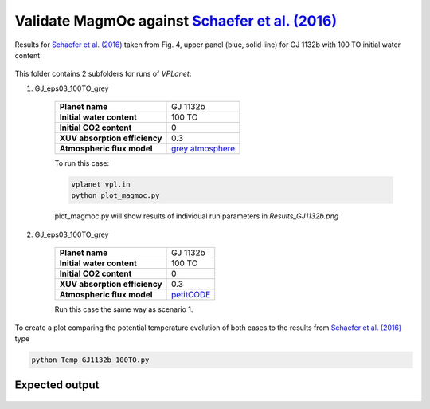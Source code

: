 Validate MagmOc against `Schaefer et al. (2016) <http://stacks.iop.org/0004-637X/829/i=2/a=63?key=crossref.80f93f037970e1b0ba2e4e36e59ff5c1>`_
===========

Results for `Schaefer et al. (2016) <http://stacks.iop.org/0004-637X/829/i=2/a=63?key=crossref.80f93f037970e1b0ba2e4e36e59ff5c1>`_
taken from Fig. 4, upper panel (blue, solid line)
for GJ 1132b with 100 TO initial water content

.. figure:: Fig4_Schaefer2016.png
   :width: 600px
   :align: center

This folder contains 2 subfolders for runs of `VPLanet`:

1) GJ_eps03_100TO_grey

    =============================   ===============
    **Planet name**                 GJ 1132b
    **Initial water content**       100 TO
    **Initial CO2 content**         0
    **XUV absorption efficiency**   0.3
    **Atmospheric flux model**      `grey atmosphere <https://doi.org/10.1016/j.epsl.2008.03.062>`_
    =============================   ===============

    To run this case:

    .. code-block:: bash

        vplanet vpl.in
        python plot_magmoc.py

    plot_magmoc.py will show results of individual run parameters in `Results_GJ1132b.png`

2) GJ_eps03_100TO_grey

    =============================   ===============
    **Planet name**                 GJ 1132b
    **Initial water content**       100 TO
    **Initial CO2 content**         0
    **XUV absorption efficiency**   0.3
    **Atmospheric flux model**      `petitCODE <http://stacks.iop.org/0004-637X/813/i=1/a=47?key=crossref.77a8d60f57f8167d4f171eed6bb4eba3>`_
    =============================   ===============

    Run this case the same way as scenario 1.

To create a plot comparing the potential temperature evolution of both cases to the results from
`Schaefer et al. (2016) <http://stacks.iop.org/0004-637X/829/i=2/a=63?key=crossref.80f93f037970e1b0ba2e4e36e59ff5c1>`_
type

.. code-block:: bash

    python Temp_GJ1132b_100TO.py

Expected output
---------------

.. figure:: Valid_GJ1132b_100TO_Schaefer_Grey_Petit.png
   :width: 600px
   :align: center

